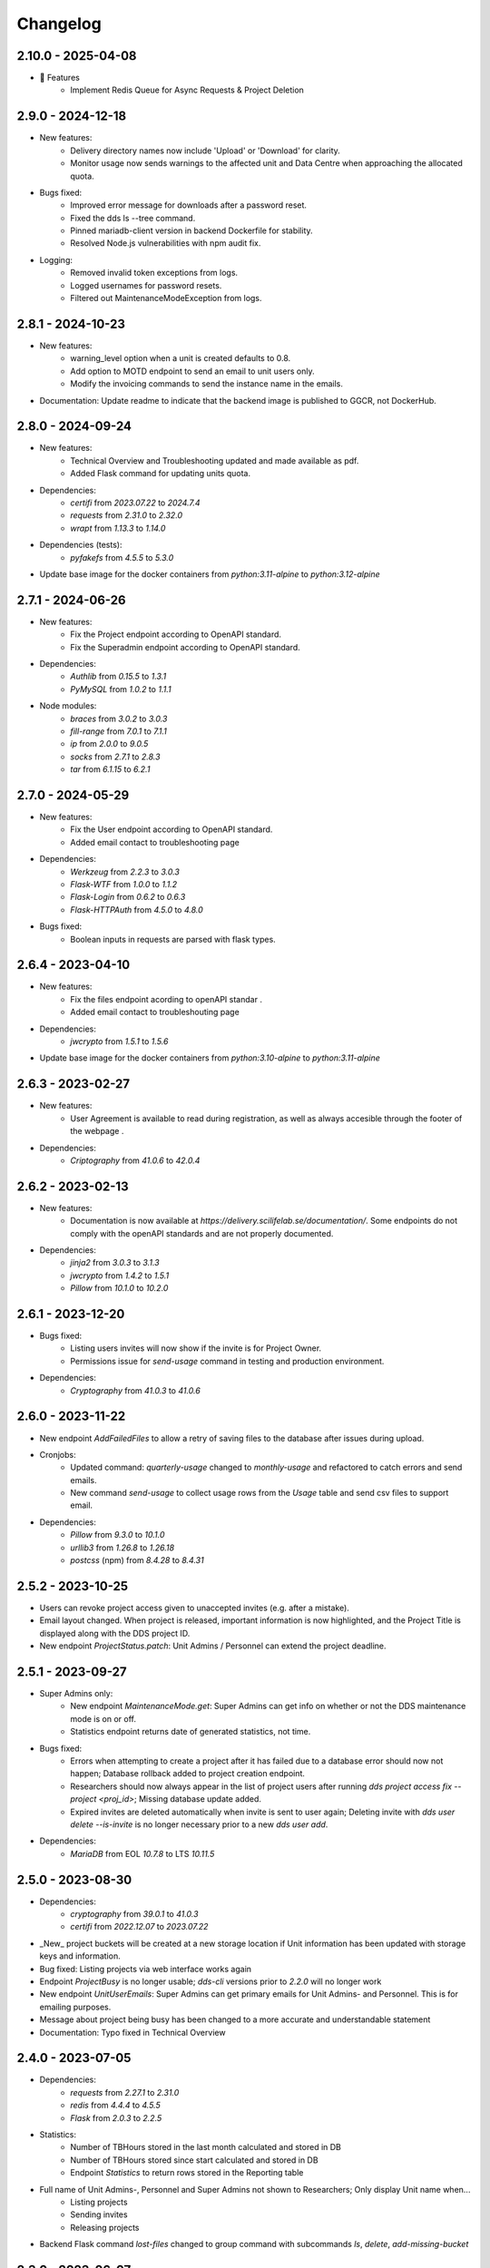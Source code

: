 Changelog
==========

.. _2.10.0:

2.10.0 - 2025-04-08
~~~~~~~~~~~~~~~~~~~~

- 🚀 Features
    - Implement Redis Queue for Async Requests & Project Deletion

.. _2.9.0:

2.9.0 - 2024-12-18
~~~~~~~~~~~~~~~~~~

- New features:
    - Delivery directory names now include 'Upload' or 'Download' for clarity.
    - Monitor usage now sends warnings to the affected unit and Data Centre when approaching the allocated quota.
- Bugs fixed:
    - Improved error message for downloads after a password reset.
    - Fixed the dds ls --tree command.
    - Pinned mariadb-client version in backend Dockerfile for stability.
    - Resolved Node.js vulnerabilities with npm audit fix.
- Logging:
    - Removed invalid token exceptions from logs.
    - Logged usernames for password resets.
    - Filtered out MaintenanceModeException from logs.

.. _2.8.1:

2.8.1 - 2024-10-23
~~~~~~~~~~~~~~~~~~~~~~~

- New features:
    - warning_level option when a unit is created defaults to 0.8.
    - Add option to MOTD endpoint to send an email to unit users only.
    - Modify the invoicing commands to send the instance name in the emails.
- Documentation: Update readme to indicate that the backend image is published to GGCR, not DockerHub.

.. _2.8.0:

2.8.0 - 2024-09-24
~~~~~~~~~~~~~~~~~~~~~~~

- New features:
    - Technical Overview and Troubleshooting updated and made available as pdf.
    - Added Flask command for updating units quota.
- Dependencies:
    - `certifi` from `2023.07.22` to `2024.7.4`
    - `requests` from `2.31.0` to `2.32.0`
    - `wrapt` from `1.13.3` to `1.14.0`
- Dependencies (tests):
    - `pyfakefs` from `4.5.5` to `5.3.0`
- Update base image for the docker containers from `python:3.11-alpine` to `python:3.12-alpine`

.. _2.7.1:

2.7.1 - 2024-06-26
~~~~~~~~~~~~~~~~~~~~~~~

- New features:
    - Fix the Project endpoint according to OpenAPI standard.
    - Fix the Superadmin endpoint according to OpenAPI standard.
- Dependencies: 
    - `Authlib` from `0.15.5` to `1.3.1`
    - `PyMySQL` from `1.0.2` to `1.1.1`
- Node modules: 
    - `braces` from `3.0.2` to `3.0.3`
    - `fill-range` from `7.0.1` to `7.1.1`
    - `ip` from `2.0.0` to `9.0.5`
    - `socks` from `2.7.1` to `2.8.3`
    - `tar` from `6.1.15` to `6.2.1`

.. _2.7.0:

2.7.0 - 2024-05-29
~~~~~~~~~~~~~~~~~~~~~~~

- New features:
    - Fix the User endpoint according to OpenAPI standard.
    - Added email contact to troubleshooting page
- Dependencies: 
    - `Werkzeug` from `2.2.3` to `3.0.3`
    - `Flask-WTF` from `1.0.0` to `1.1.2`
    - `Flask-Login` from `0.6.2` to `0.6.3`
    - `Flask-HTTPAuth` from `4.5.0` to `4.8.0`
- Bugs fixed:
    - Boolean inputs in requests are parsed with flask types.


.. _2.6.4:

2.6.4 - 2023-04-10
~~~~~~~~~~~~~~~~~~~~~~~

- New features:
    - Fix the files endpoint acording to openAPI standar .
    - Added email contact to troubleshouting page
- Dependencies: 
    - `jwcrypto` from `1.5.1` to `1.5.6`
- Update base image for the docker containers from `python:3.10-alpine` to `python:3.11-alpine`

.. _2.6.3:

2.6.3 - 2023-02-27
~~~~~~~~~~~~~~~~~~~~~~~

- New features:
    - User Agreement is available to read during registration, as well as always accesible through the footer of the webpage .
- Dependencies: 
    - `Criptography` from `41.0.6` to `42.0.4`

.. _2.6.2:

2.6.2 - 2023-02-13
~~~~~~~~~~~~~~~~~~~~~~~

- New features:
    - Documentation is now available at `https://delivery.scilifelab.se/documentation/`. Some endpoints do not comply with the openAPI standards and are not properly documented.
- Dependencies: 
    - `jinja2` from `3.0.3` to `3.1.3`
    - `jwcrypto` from `1.4.2` to `1.5.1`
    - `Pillow` from `10.1.0` to `10.2.0`


.. _2.6.1:

2.6.1 - 2023-12-20
~~~~~~~~~~~~~~~~~~~~~~~

- Bugs fixed:
    - Listing users invites will now show if the invite is for Project Owner.
    - Permissions issue for `send-usage` command in testing and production environment.
- Dependencies: 
    - `Cryptography` from `41.0.3` to `41.0.6`

.. _2.6.0:

2.6.0 - 2023-11-22
~~~~~~~~~~~~~~~~~~~~~~~

- New endpoint `AddFailedFiles` to allow a retry of saving files to the database after issues during upload.
- Cronjobs:
    - Updated command: `quarterly-usage` changed to `monthly-usage` and refactored to catch errors and send emails.
    - New command `send-usage` to collect usage rows from the `Usage` table and send csv files to support email.
- Dependencies: 
    - `Pillow` from `9.3.0` to `10.1.0`
    - `urllib3` from `1.26.8` to `1.26.18`
    - `postcss` (npm) from `8.4.28` to `8.4.31`

.. _2.5.2:

2.5.2 - 2023-10-25
~~~~~~~~~~~~~~~~~~~~~

- Users can revoke project access given to unaccepted invites (e.g. after a mistake).
- Email layout changed. When project is released, important information is now highlighted, and the Project Title is displayed along with the DDS project ID.
- New endpoint `ProjectStatus.patch`: Unit Admins / Personnel can extend the project deadline.

.. _2.5.1:

2.5.1 - 2023-09-27
~~~~~~~~~~~~~~~~~~~

- Super Admins only: 
    - New endpoint `MaintenanceMode.get`: Super Admins can get info on whether or not the DDS maintenance mode is on or off.
    - Statistics endpoint returns date of generated statistics, not time.  
- Bugs fixed:
    - Errors when attempting to create a project after it has failed due to a database error should now not happen; Database rollback added to project creation endpoint.
    - Researchers should now always appear in the list of project users after running `dds project access fix --project <proj_id>`; Missing database update added.
    - Expired invites are deleted automatically when invite is sent to user again; Deleting invite with `dds user delete --is-invite` is no longer necessary prior to a new `dds user add`. 
- Dependencies:
    - `MariaDB` from EOL `10.7.8` to LTS `10.11.5`

.. _2.5.0:

2.5.0 - 2023-08-30
~~~~~~~~~~~~~~~~~~~~~~~~

- Dependencies: 
    - `cryptography` from `39.0.1` to `41.0.3`
    - `certifi` from `2022.12.07` to `2023.07.22`
- _New_ project buckets will be created at a new storage location if Unit information has been updated with storage keys and information.
- Bug fixed: Listing projects via web interface works again
- Endpoint `ProjectBusy` is no longer usable; `dds-cli` versions prior to `2.2.0` will no longer work
- New endpoint `UnitUserEmails`: Super Admins can get primary emails for Unit Admins- and Personnel. This is for emailing purposes.
- Message about project being busy has been changed to a more accurate and understandable statement
- Documentation: Typo fixed in Technical Overview

.. _2.4.0:

2.4.0 - 2023-07-05
~~~~~~~~~~~~~~~~~~~

- Dependencies:
    - `requests` from `2.27.1` to `2.31.0`
    - `redis` from `4.4.4` to `4.5.5`
    - `Flask` from `2.0.3` to `2.2.5`
- Statistics:
    - Number of TBHours stored in the last month calculated and stored in DB
    - Number of TBHours stored since start calculated and stored in DB
    - Endpoint `Statistics` to return rows stored in the Reporting table 
- Full name of Unit Admins-, Personnel and Super Admins not shown to Researchers; Only display Unit name when...
    - Listing projects
    - Sending invites
    - Releasing projects
- Backend Flask command `lost-files` changed to group command with subcommands `ls`, `delete`, `add-missing-bucket`
 
.. _2.3.0: 

2.3.0 - 2023-06-07
~~~~~~~~~~~~~~~~~~~

- Changed the reporting command (cronjob) and added statistics calculations: 
    - Number of users in total and in different roles
    - Number of projects: Total, active and non-active
    - Amount of data (in TBs) currently stored and uploaded since start

.. _2.2.62:

2.2.62 - 2023-03-20
~~~~~~~~~~~~~~~~~~~~

- Added this version changelog. 
- Fixed bugs:
    - Percentage calculation in cronjob for monitoring unit usage has been fixed; Warning email will be sent to Data Centre when a units data usage on DDS reaches 80% of their allocated quota.
    - User is redirected to same page and message when attempting to reset their password, independent on if the email is registered to an active user or not.
    - Non-latin1 encodable characters are not allowed in passwords.
- The _default_ settings for the Argon2 password hashing function have been changed to increase the complexity and security.

.. _earlier-versions:

Earlier versions
~~~~~~~~~~~~~~~~~

Please see `the release page on GitHub <https://github.com/ScilifelabDataCentre/dds_web/releases>`_ for detailed information about the changes in each release.
